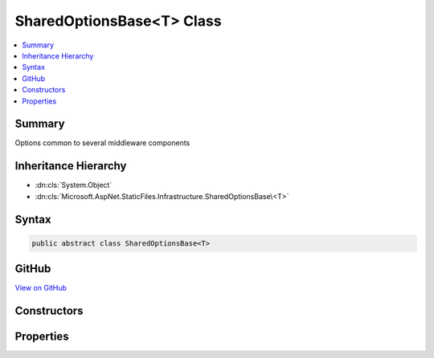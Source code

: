 

SharedOptionsBase<T> Class
==========================



.. contents:: 
   :local:



Summary
-------

Options common to several middleware components





Inheritance Hierarchy
---------------------


* :dn:cls:`System.Object`
* :dn:cls:`Microsoft.AspNet.StaticFiles.Infrastructure.SharedOptionsBase\<T>`








Syntax
------

.. code-block:: csharp

   public abstract class SharedOptionsBase<T>





GitHub
------

`View on GitHub <https://github.com/aspnet/apidocs/blob/master/aspnet/staticfiles/src/Microsoft.AspNet.StaticFiles/Infrastructure/SharedOptionsBase.cs>`_





.. dn:class:: Microsoft.AspNet.StaticFiles.Infrastructure.SharedOptionsBase<T>

Constructors
------------

.. dn:class:: Microsoft.AspNet.StaticFiles.Infrastructure.SharedOptionsBase<T>
    :noindex:
    :hidden:

    
    .. dn:constructor:: Microsoft.AspNet.StaticFiles.Infrastructure.SharedOptionsBase<T>.SharedOptionsBase(Microsoft.AspNet.StaticFiles.Infrastructure.SharedOptions)
    
        
    
        Creates an new instance of the SharedOptionsBase.
    
        
        
        
        :type sharedOptions: Microsoft.AspNet.StaticFiles.Infrastructure.SharedOptions
    
        
        .. code-block:: csharp
    
           protected SharedOptionsBase(SharedOptions sharedOptions)
    

Properties
----------

.. dn:class:: Microsoft.AspNet.StaticFiles.Infrastructure.SharedOptionsBase<T>
    :noindex:
    :hidden:

    
    .. dn:property:: Microsoft.AspNet.StaticFiles.Infrastructure.SharedOptionsBase<T>.FileProvider
    
        
    
        The file system used to locate resources
    
        
        :rtype: Microsoft.AspNet.FileProviders.IFileProvider
    
        
        .. code-block:: csharp
    
           public IFileProvider FileProvider { get; set; }
    
    .. dn:property:: Microsoft.AspNet.StaticFiles.Infrastructure.SharedOptionsBase<T>.RequestPath
    
        
    
        The relative request path that maps to static resources.
    
        
        :rtype: Microsoft.AspNet.Http.PathString
    
        
        .. code-block:: csharp
    
           public PathString RequestPath { get; set; }
    
    .. dn:property:: Microsoft.AspNet.StaticFiles.Infrastructure.SharedOptionsBase<T>.SharedOptions
    
        
    
        Options common to several middleware components
    
        
        :rtype: Microsoft.AspNet.StaticFiles.Infrastructure.SharedOptions
    
        
        .. code-block:: csharp
    
           protected SharedOptions SharedOptions { get; }
    

